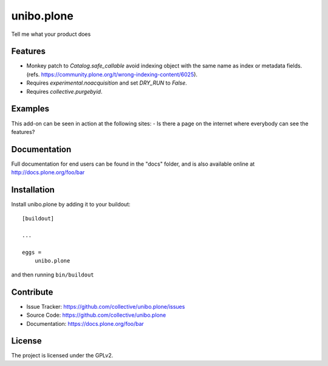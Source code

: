 .. This README is meant for consumption by humans and pypi. Pypi can render rst files so please do not use Sphinx features.
   If you want to learn more about writing documentation, please check out: http://docs.plone.org/about/documentation_styleguide.html
   This text does not appear on pypi or github. It is a comment.

===========
unibo.plone
===========

Tell me what your product does

Features
--------

- Monkey patch to `Catalog.safe_callable` avoid indexing object with the same name as index or metadata fields.
  (refs. https://community.plone.org/t/wrong-indexing-content/6025).
- Requires `experimental.noacquisition` and set `DRY_RUN` to `False`.
- Requires `collective.purgebyid`.

Examples
--------

This add-on can be seen in action at the following sites:
- Is there a page on the internet where everybody can see the features?


Documentation
-------------

Full documentation for end users can be found in the "docs" folder, and is also available online at http://docs.plone.org/foo/bar


Installation
------------

Install unibo.plone by adding it to your buildout::

    [buildout]

    ...

    eggs =
        unibo.plone


and then running ``bin/buildout``


Contribute
----------

- Issue Tracker: https://github.com/collective/unibo.plone/issues
- Source Code: https://github.com/collective/unibo.plone
- Documentation: https://docs.plone.org/foo/bar


License
-------

The project is licensed under the GPLv2.
